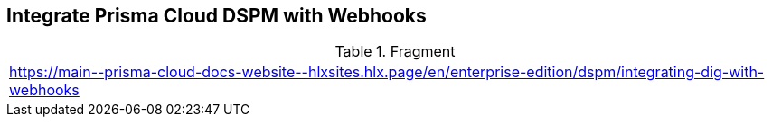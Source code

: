 == Integrate Prisma Cloud DSPM with Webhooks

.Fragment
|===
| https://main\--prisma-cloud-docs-website\--hlxsites.hlx.page/en/enterprise-edition/dspm/integrating-dig-with-webhooks
|===
